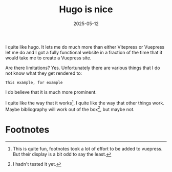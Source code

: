 #+TITLE: Hugo is nice
#+DATE: 2025-05-12
#+TAGS: Markup Languages
#+TOC: true

I quite like hugo.  It lets me do much more than either Vitepress or Vuepress let me do and I got a fully functional website in a fraction of the time that it would take me to create a Vuepress site.

Are there limitations?  Yes.  Unfortunately there are various things that I do not know what they get rendered to:
#+BEGIN_EXAMPLE
This example, for example
#+END_EXAMPLE

I do believe that it is much more prominent.

I quite like the way that it works[fn:1].  I quite like the way that other things work.  Maybe bibliography will work out of the box[fn:2], but maybe not.

* Footnotes
[fn:1]This is quite fun, footnotes took a lot of effort to be added to vuepress.  But their display is a bit odd to say the least.

[fn:2]I hadn't tested it yet. 


